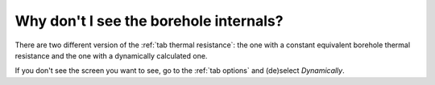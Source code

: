 Why don't I see the borehole internals?
#######################################
There are two different version of the :ref:`tab thermal resistance`: the one with a constant
equivalent borehole thermal resistance and the one with a dynamically calculated one.

If you don't see the screen you want to see, go to the :ref:`tab options` and (de)select *Dynamically*.
